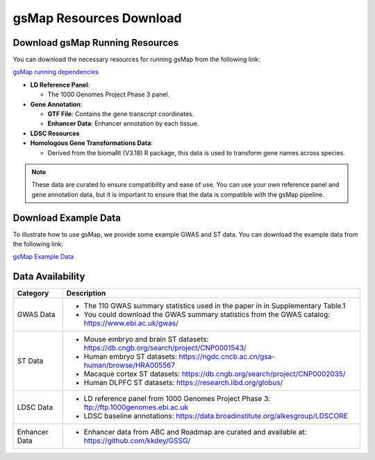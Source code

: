 gsMap Resources Download
=========================

Download gsMap Running Resources
----------------------------------

You can download the necessary resources for running gsMap from the following link:

.. _gsMap running dependencies: http://cnsgenomics.com/data/gsMap/gsMap_resource.tar.gz

`gsMap running dependencies <http://cnsgenomics.com/data/gsMap/gsMap_resource.tar.gz>`_


- **LD Reference Panel**:

  - The 1000 Genomes Project Phase 3 panel.

- **Gene Annotation**:

  - **GTF File**: Contains the gene transcript coordinates.

  - **Enhancer Data**: Enhancer annotation by each tissue.

- **LDSC Resources**

- **Homologous Gene Transformations Data**:

  - Derived from the biomaRt (V3.18) R package, this data is used to transform gene names across species.

.. note::
   These data are curated to ensure compatibility and ease of use. You can use your own reference panel and gene annotation data, but it is important to ensure that the data is compatible with the gsMap pipeline.

.. _download-example-data:

Download Example Data
-----------------------------------

To illustrate how to use gsMap, we provide some example GWAS and ST data. You can download the example data from the following link:

`gsMap Example Data <http://cnsgenomics.com/data/gsMap/gsMap_example_data.tar.gz>`_

.. _data-availability:

Data Availability
----------------
.. list-table::
   :header-rows: 1

   * - Category
     - Description
   * - GWAS Data
     - - The 110 GWAS summary statistics used in the paper in in Supplementary Table.1
       - You could download the GWAS summary statistics from the GWAS catalog: `https://www.ebi.ac.uk/gwas/ <https://www.ebi.ac.uk/gwas/>`_
   * - ST Data
     - - Mouse embryo and brain ST datasets: `https://db.cngb.org/search/project/CNP0001543/ <https://db.cngb.org/search/project/CNP0001543/>`_
       - Human embryo ST datasets: `https://ngdc.cncb.ac.cn/gsa-human/browse/HRA005567 <https://ngdc.cncb.ac.cn/gsa-human/browse/HRA005567>`_
       - Macaque cortex ST datasets: `https://db.cngb.org/search/project/CNP0002035/ <https://db.cngb.org/search/project/CNP0002035/>`_
       - Human DLPFC ST datasets: `https://research.libd.org/globus/ <https://research.libd.org/globus/>`_
   * - LDSC Data
     - - LD reference panel from 1000 Genomes Project Phase 3: `ftp://ftp.1000genomes.ebi.ac.uk <ftp://ftp.1000genomes.ebi.ac.uk>`_
       - LDSC baseline annotations: `https://data.broadinstitute.org/alkesgroup/LDSCORE <https://data.broadinstitute.org/alkesgroup/LDSCORE>`_
   * - Enhancer Data
     - - Enhancer data from ABC and Roadmap are curated and available at: `https://github.com/kkdey/GSSG/ <https://github.com/kkdey/GSSG/>`_
